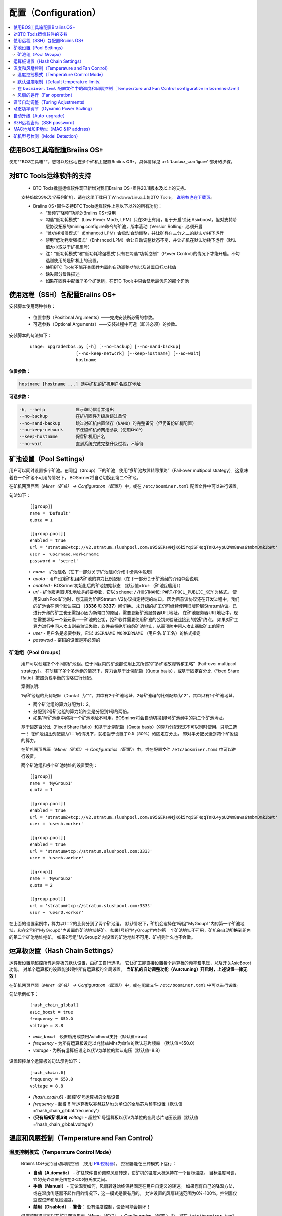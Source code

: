 
.. raw:: html

    <script>
      window.fwSettings={
      'widget_id':77000003511
      };
      !function(){if("function"!=typeof window.FreshworksWidget){var n=function(){n.q.push(arguments)};n.q=[],window.FreshworksWidget=n}}()
    </script>
    <script type='text/javascript' src='https://euc-widget.freshworks.com/widgets/77000003511.js' async defer></script>


.. _configuration:

####################
配置（Configuration）
####################

.. contents::
  :local:
  :depth: 2

****************************************
使用BOS工具箱配置Braiins OS+
****************************************

使用**BOS工具箱**，您可以轻松地在多个矿机上配置Braiins OS+。具体请详见 :ref:`bosbox_configure` 部分的步骤。

*****************
对BTC Tools运维软件的支持
*****************

  * BTC Tools批量运维软件现已新增对我们Braiins OS+固件20.11版本及以上的支持。
  支持蚂蚁S9以及17系列矿机，请在这里下载用于Windows/Linux上的BTC Tools， `说明书也在下载页 <https://btccom.zendesk.com/hc/en-us/articles/360020105012>`_。

  * Braiins OS+固件支持BTC Tools运维软件上除以下以外的所有功能：

    * “超频”/“降频”功能对Braiins OS+没用
    * 勾选“低功耗模式”（Low Power Mode, LPM）只在S9上有用，用于开启/关闭Asicboost。但对支持阶层协议拓展的mining.configure命令的矿池，版本滚动（Version Rolling）必须开启
    * “低功耗增强模式”（Enhanced LPM）会启动自动调整，并让矿机在三分之二的默认功耗下运行
    * 禁用“低功耗增强模式”（Enhanced LPM）会让自动调整状态不变，并让矿机在默认功耗下运行（默认值大小取决于矿机型号）
    * 注：“低功耗模式”和“低功耗增强模式”只有在勾选“功耗控制”（Power Control)的情况下才能开启。不勾选则使用的是矿机上的设置。
    * 使用BTC Tools不能开关固件内置的自动调整功能以及设置目标功耗值
    * 缺失部分属性描述
    * 如果在固件中配置了多个矿池组，在BTC Tools中只会显示最优先的那个矿池

************************************************
使用远程（SSH）包配置Braiins OS+
************************************************

安装脚本使用两种参数：

   * 位置参数（Positional Arguments）——完成安装所必需的参数。
   * 可选参数（Optional Arguments）——安装过程中可选（即非必须）的参数。

安装脚本的句法如下：

  ::

    usage: upgrade2bos.py [-h] [--no-backup] [--no-nand-backup]
                      [--no-keep-network] [--keep-hostname] [--no-wait]
                      hostname

**位置参数：**

.. code-block:: none

    hostname [hostname ...] 选中矿机的矿机用户名或IP地址

**可选参数：**

.. code-block:: none

  -h, --help            显示帮助信息并退出
  --no-backup           在矿机固件升级后跳过备份
  --no-nand-backup      跳过对矿机内置储存（NAND）的完整备份（但仍备份矿机配置）
  --no-keep-network     不保留矿机的网络参数（使用DHCP）
  --keep-hostname       保留矿机用户名
  --no-wait             直到系统完成完整升级过程，不等待


***********************
矿池设置（Pool Settings）
***********************

用户可以同时设置多个矿池。在同组（Group）下的矿池，使用“多矿池故障转移策略”（Fail-over multipool strategy），这意味着在一个矿池不可用的情况下， BOSminer将自动切换到第二个矿池。

在矿机网页界面（*Miner（矿机） -> Configuration（配置）*）中，或在 ``/etc/bosminer.toml`` 配置文件中可以进行设置。

句法如下：

  ::

     [[group]]
     name = 'Default'
     quota = 1

     [[group.pool]]
     enabled = true
     url = 'stratum2+tcp://v2.stratum.slushpool.com/u95GEReVMjK6k5YqiSFNqqTnKU4ypU2Wm8awa6tmbmDmk1bWt'
     user = 'username.workername'
     password = 'secret'

  * *name* - 矿池组名（在下一部分关于矿池组的介绍中会具体说明）
  * *quota* - 用户设定矿机组内矿池的算力比例配额（在下一部分关于矿池组的介绍中会说明）
  * *enabled* - BOSminer初始化后的矿池初始状态 （默认值=true （矿池组启用））
  * *url* - 矿池服务器URL地址是必要参数，它以
    ``scheme://HOSTNAME:PORT/POOL_PUBLIC_KEY`` 为格式。
    使用Slush Pool矿池时，您无需为阶层Stratum V2协议指定特定的端口。
    因为目前该协议还在开发过程中，我们的矿池会在两个默认端口 （**3336** 和 **3337**）间切换。
    未升级的矿工仍可继续使用旧版阶层Stratum协议。已进行升级的矿工也无需担心因为新端口的原因，需要更新矿池服务器URL地址。
    在矿池服务器URL地址中，现在需要填写一个新元素——矿池的公钥，挖矿软件需要使用矿池的公钥来验证连接到的挖矿终点。
    如果对矿工算力进行中间人攻击则会验证失败，软件会拒绝所给的矿池地址，从而预防中间人攻击窃取矿工的算力
  * *user* - 用户名是必要参数，它以 ``USERNAME.WORKERNAME`` （用户名.矿工名）的格式指定
  * *password* - 密码的设置是非必须的

矿池组（Pool Groups）
===================

  用户可以创建多个不同的矿池组。位于同组内的矿池都使用上文所述的“多矿池故障转移策略”（Fail-over multipool strategy）。
  在创建了多个多池组的情况下，算力会基于比例配额（Quota basis），或基于固定百分比（Fixed Share Ratio）按照负载平衡的策略进行分配。

  案例说明:

  1号矿池组的比例配额（Quota）为"1"，其中有2个矿池地址。2号矿池组的比例配额为"2"，其中只有1个矿池地址。
  
  - 两个矿池组的算力分配为1：2。
  - 分配到2号矿池组的算力始终会是分配到1号的两倍。
  - 如果1号矿池组中的第一个矿池地址不可用，BOSminer将会自动切换到1号矿池组中的第二个矿池地址。
  
  基于固定百分比（Fixed Share Ratio）和基于比例配额（Quota basis）的算力分配模式不可以同时使用，只能二选一！
  在矿池组比例配额为1：1的情况下，就相当于设置了0.5（50%）的固定百分比。 即对半分配发送到两个矿池组的算力。

  在矿机网页界面（*Miner（矿机） -> Configuration（配置）*）中，或在配置文件 ``/etc/bosminer.toml`` 中可以进行设置。
  
  两个矿池组和多个矿池地址的设置案例：

  ::

     [[group]]
     name = 'MyGroup1'
     quota = 1

     [[group.pool]]
     enabled = true
     url = 'stratum2+tcp://v2.stratum.slushpool.com/u95GEReVMjK6k5YqiSFNqqTnKU4ypU2Wm8awa6tmbmDmk1bWt'
     user = 'userA.worker'

     [[group.pool]]
     enabled = true
     url = 'stratum+tcp://stratum.slushpool.com:3333'
     user = 'userA.worker'

     [[group]]
     name = 'MyGroup2'
     quota = 2

     [[group.pool]]
     url = 'stratum+tcp://stratum.slushpool.com:3333'
     user = 'userB.worker'

在上面的设置案例中，算力以1：2的比例分到了两个矿池组。
默认情况下，矿机会选择在1号组"MyGroup1"内的第一个矿池地址，和在2号组"MyGroup2"内设置的矿池地址挖矿。
如果1号组"MyGroup1"内的第一个矿池地址不可用，矿机会自动切换到组内的第二个矿池地址挖矿。
如果2号组"MyGroup2"内设置的矿池地址不可用，矿机则什么也不会做。

*******************************
运算板设置（Hash Chain Settings）
*******************************

运算板设置能超控所有运算板的默认设置，由矿工自行选择。
它让矿工能直接设置每个运算板的频率和电压，以及开关AsicBoost功能。
对单个运算板的设置能够超控所有运算板的全局设置。
**当矿机的自动调整功能（Autotuning）开启时，上述设置一律无效！**

在矿机网页界面（*Miner（矿机） -> Configuration（配置）*）中，或在配置文件 ``/etc/bosminer.toml`` 中可以进行设置。

句法示例如下：

  ::

     [hash_chain_global]
     asic_boost = true
     frequency = 650.0
     voltage = 8.8

  * *asic_boost* - 设置启用或禁用AsicBoost支持（默认值=true）
  * *frequency* - 为所有运算板设定以兆赫兹Mhz为单位的默认芯片频率 （默认值=650.0）
  * *voltage* - 为所有运算板设定以伏V为单位的默认电压（默认值=8.8）

设置超控单个运算板的句法示例如下：

  ::

     [hash_chain.6]
     frequency = 650.0
     voltage = 8.8

  * *[hash_chain.6]* - 超控'6'号运算板的全局设置
  * *frequency* - 超控'6'号运算板以兆赫兹Mhz为单位的全局芯片频率设置（默认值='hash_chain_global.frequency'）
  * **(只有蚂蚁矿机S9)** *voltage* - 超控'6'号运算板以伏V为单位的全局芯片电压设置（默认值='hash_chain_global.voltage'）

*******************************************
温度和风扇控制（Temperature and Fan Control）
*******************************************

温度控制模式（Temperature Control Mode）
======================================

  Braiins OS+支持自动风扇控制 （使用 `PID控制器 <https://zh.wikipedia.org/wiki/PID%E6%8E%A7%E5%88%B6%E5%99%A8>`__）。
  控制器能在三种模式下运行：

  -  **自动（Automatic）** - 矿机软件自动调整风扇转速，使矿机的温度大概保持在一个目标温度。
     目标温度可调，它的允许设置范围在0-200摄氏度之间。
  -  **手动（Manual）** - 无论温度如何，风扇转速始终保持固定在用户自定义的转速。
     如果您有自己的降温方法，或在温度传感器不起作用的情况下，这一模式是很有用的。
     允许设置的风扇转速范围为0%-100%。控制器仅监控过热和危险温度。
  -  **禁用（Disabled）** - **警告**： 没有温度控制，设备可能会损坏！

  温度控制模式可以在矿机网页界面（*Miner（矿机） -> Configuration（配置）*）中，或在 ``/etc/bosminer.toml`` 配置文件中可以进行设置。

  **警告**: 不正确地配置风扇（无论是关闭风扇还是使用过低的转速，或设置太高的目标温度）可能导致您的矿机不可逆转地 **损坏** 。

默认温度限制（Default temperature limits）
========================================

  设置默认温度限制是为了防止矿机的过热及损坏。

  * **目标温度（Target temperature）** 指矿机会尝试保持的温度（*默认值* 为 **89°C**）。
  * **过热温度（Hot temperature）** 指风扇会开始以100%转速运行的阈值温度（*默认值* 为 **100°C**）。
  * **危险温度（Dangerous temperature）** 指为防止矿机的过热及损坏，BOSminer会自动关闭的阈值温度（*默认值* 为 **110°C**）。

  默认温度限制的温度值可以在 *Miner（矿机）  -> Configuration（配置）* 页面中，或在 ``/etc/bosminer.toml`` 配置文件中调整。
  
在 ``bosminer.toml`` 配置文件中的温度和风扇控制（Temperature and Fan Control configuration in bosminer.toml）
=========================================================================================================

  在配置文件 ``/etc/bosminer.toml`` 中，编辑相应行可以修改默认值。

  句法如下：

  ::

     [temp_control]
     mode = 'auto'
     target_temp = 89
     hot_temp = 100
     dangerous_temp = 110

  * *mode* - 温度控制模式设定 （默认值='auto'（自动））
  * *target_temp* - 设定以摄氏度为单位的目标温度（默认值=89.0）。 该选项仅在 'temp_control.mode' （温度控制模式）设定为 'auto' （自动）的情况下可用！
  * *hot_temp* - 设定以摄氏度为单位的过热温度（默认值=100.0）。 当矿机达到该温度时，风扇转速会自动调整为100%。
  * *dangerous_temp* - 设定以摄氏度为单位的危险温度（默认值=110.0）。 当矿机达到该温度时，矿机将会自动关闭！**警告：** 将危险温度值设置太高会损坏矿机！


  ::

     [fan_control]
     speed = 100
     min_fans = 1

  * *speed* - 设定以 %为单位（默认值=70）的风扇固定转速。 当 *temp_control.mode* 风扇控制模式）设定为 'auto'（自动）时，请不要使用本选项！
  * *min_fans* - 设定BOSminer运行所需要的最少风扇数量 （默认值=1）。
  * 要想完全 **禁用风扇控制**, 请将 'speed' （转速）和'min_fans' （最少风扇数）设定为0。

风扇的运行（Fan operation）
=========================

  1. 一旦温度传感器启动，风扇控制也将启用。如温度传感器失效，或温度读数为零，风扇转速将自动设置为全速。
  2. 如果当前模式为“固定风扇转速（Fixed fan speed）”，风扇将调节到设定的转速。
  3. 如果当前模式为“自动风扇控制（Automatic fan control)”，风扇的转速调整由温度决定。
  4. 如果矿机温度超过 *过热温度（HOT temperature）*, 风扇转速将自动设为100%（即使在“固定风扇转速（Fixed fan speed）”模式下）。
  5. 如果矿机温度超过 *危险温度（DANGEROUS temperature）*, BOSminer将会关闭（即使在“固定风扇转速（Fixed fan speed）”模式下）。

********************************
调节自动调整（Tuning Adjustments）
********************************

自动调整功能可以通过矿机网页界面，BOS工具箱或 ``/etc/bosminer.toml`` 配置文档进行配置。

调节自动调整功能，可以在矿机网页界面目录 *Miner（矿机） -> Configuration（配置）* 页面中的Autotuning （自动调整功能）部分进行。

批量调节多个设备，可以使用 **BOS工具箱** ，请参见 :ref:`bosbox_configure` 部分的操作。

使用SSH远程连接矿机，也可以用更改配置文件的办法，对 ``/etc/bosminer.toml`` 文件进行编辑。句法示例如下：

  ::

     [autotuning]
     enabled = true
     psu_power_limit = 1200

  * *enabled（启用）* 的值可以是开启自动调整功能 *true* ， 或关闭自动调整功能 *false* 。
  * *psu_power_limit（电源功率限制）* 的值可以是一个（最小100最大5000）的数值，代表（以瓦为单位）包括控制板以及三块运算板在内的矿机电源输入功率限制。

Alternatively, it's possible to turn on autotuning automatically after the installation finishes with the ``Set Power Limit`` option (or with the ``--power-limit POWER_LIMIT``   argument in the installation command).
此外，在固件安装完成后，可以通过``Set Power Limit`` 选项指定自动调整功能的自动运行（或者在安装命令使用``--power-limit POWER_LIMIT``参数） 

*********************
动态功率调节（Dynamic Power Scaling)
*********************

动态功率调节功能能在矿机达到用户设定的 *过热温度（Hot Tempreture）* 的情况下，自动降低矿机的功率限值。一旦达到最小功率限值，矿机将关机冷却。矿机将在用户设定的一段时间后，自动重启并恢复到原工作功率限值挖矿。

动态功率调节功能可以通过矿机网页界面GUI、使用BOS工具箱或在 ``/etc/bosminer.toml`` 配置文件中进行配置。

在矿机网页界面GUI中，请在目录 *矿机（Miner） -> 配置（Configuration）* 页面中编辑 *动态功率调节（Dynamic Power Scaling）* 部分的内容。

使用 **BOS工具箱** ，请参见 :ref:`bosbox_configure` 部分的操作。

修改 ``/etc/bosminer.toml`` 配置文件，请通过SSH远程连接矿机并进行修改，句法示例如下：

  ::

     [power_scaling]
     enabled = false
     power_step = 100
     min_psu_power_limit = 800
     shutdown_enabled = true
     shutdown_duration = 3.0

*enabled*（启用）这一行的值可以是 *true* （启用动态调节），或 *false* （禁用动态调节）。
*power_step* （功率阶梯）可以是100-1000范围的一个数值（以瓦为单位），表示当矿机达到 *过热温度（Hot Tempreture）* 的情况下，会如何阶梯地降低功率。
*min_psu_power_limit* (最小电源功率限值）可以是100-5000范围的一个数值（以瓦为单位），表示矿机电源在动态功率调节的情况下的最小功率限值。如果 *psu_power_limit* （电源限值）已经达到这个最小值，矿机仍处于 *过热温度（Hot Tempreture）* 的状态，且 *shutdown_enabled* （启用关机）的值为true（启用），矿机则会自动关机一段时间，时间的长短由 *shutdown_duration* （关机时长）的值进行定义（以小时为单位）。在此之后，矿机将自动重启并以自动调整配置的 *psu_power_limit* （电源限值）的初始功率值开始工作。

************
自动升级（Auto-upgrade）
************

若启用自动升级，矿机将定期检查可用更新，并在发现有升级可用后自动升级Braiins OS+的新版本。在从原厂固件切换到Braiins OS时，这一功能将默认启用。但是在从Braiins OS或Braiins OS+的旧版本升级的情况下，必须手动启动这一功能。

自动升级功能可以通过矿机网页界面GUI或使用BOS工具箱进行配置。

在矿机网页界面GUI中，请在目录 *系统（System） -> 升级（Upgrade）* 页面中编辑 *系统升级（System Upgrade）* 部分的内容。

使用 **BOS工具箱** 批量升级多台矿机 ，请参见 :ref:`bosbox_configure` 部分的操作。

或者，您也可以最开始在安装时，通过选择``No Auto-Upgrade``选项（安装命令的 ``--no-auto-upgrade`` 参数） **关闭** 自动升级功能。


**请注意：** 为保护矿场带宽不被升级占用，自动升级具有时间随机性从而让所有的矿机不会同时进行升级。自动升级会每天检查三次是否有可用的新版本。

*************************
SSH远程密码（SSH password）
*************************

您可以通过SSH从远程主机运行以下的命令来设置矿机的密码，请您使用您自己想用的密码替换下方命令中的 *[newpassword]* 项。

  注：Braiins OS+ 不会保留已执行命令的历史记录。

  .. code:: bash

     ssh root@[miner-hostname-or-ip] 'echo -e "[newpassword]\n[newpassword]" | passwd'

如需在多台主机上同时执行此操作，可以使用 `p-ssh <https://linux.die.net/man/1/pssh>`__。

*********************************
MAC地址和IP地址（MAC & IP address）
*********************************

默认情况下，安装新固件后矿机的MAC地址，是从矿机（NAND）上的原有固件（原厂或Braiins OS）继承而来并保持不变。
同理，新安装Braiins OS+的矿机开机后的IP地址和之前应该也是一样的。

此外，您也可以通过修改（位于SD卡第一个FAT分区中）的 ``uEnv.txt`` 文件中的 ``ethaddr=`` 参数，指定一个具体的MAC地址。

***********************
矿机型号检测（Model Detection）
***********************

本配置能允许对固件矿机型号自动检测的超控。从而能手动解决由于运算板上存储运算版信息的EEPROM内存损坏，造成的读不出板的情况。如果开启本配置，矿机型号是由 **[format] - model** 定义的。

要想开启本功能，请在矿机上的 ``/etc/bosminer.toml`` 文件中加入以下几行的内容。

  ::

     [model_detection]
     use_config_fallback = true

也可以用下方命令，批量管理本功能：

  .. code:: bash

     ssh root@IP_ADDRESS 'echo -e "\n[model_detection] \nuse_config_fallback = true" >> /etc/bosminer.toml'
